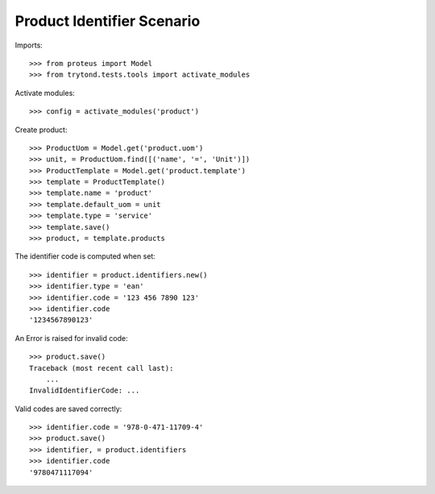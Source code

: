 ===========================
Product Identifier Scenario
===========================

Imports::

    >>> from proteus import Model
    >>> from trytond.tests.tools import activate_modules

Activate modules::

    >>> config = activate_modules('product')

Create product::

    >>> ProductUom = Model.get('product.uom')
    >>> unit, = ProductUom.find([('name', '=', 'Unit')])
    >>> ProductTemplate = Model.get('product.template')
    >>> template = ProductTemplate()
    >>> template.name = 'product'
    >>> template.default_uom = unit
    >>> template.type = 'service'
    >>> template.save()
    >>> product, = template.products

The identifier code is computed when set::

    >>> identifier = product.identifiers.new()
    >>> identifier.type = 'ean'
    >>> identifier.code = '123 456 7890 123'
    >>> identifier.code
    '1234567890123'

An Error is raised for invalid code::

    >>> product.save()
    Traceback (most recent call last):
        ...
    InvalidIdentifierCode: ...

Valid codes are saved correctly::

    >>> identifier.code = '978-0-471-11709-4'
    >>> product.save()
    >>> identifier, = product.identifiers
    >>> identifier.code
    '9780471117094'

